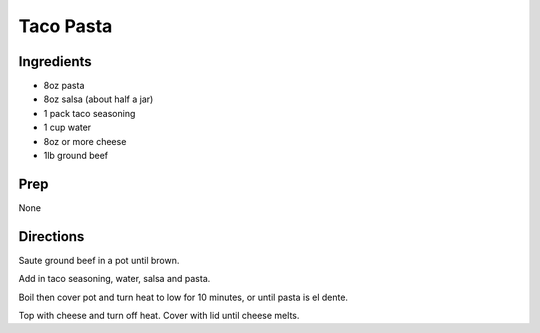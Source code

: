 Taco Pasta 
########################################################### 
 
Ingredients 
========================================================= 
 
- 8oz pasta
- 8oz salsa (about half a jar)
- 1 pack taco seasoning
- 1 cup water
- 8oz or more cheese
- 1lb ground beef 
 
Prep 
========================================================= 

None 
 
 
Directions 
========================================================= 
 
Saute ground beef in a pot until brown. 

Add in taco seasoning, water, salsa and pasta.

Boil then cover pot and turn heat to low for 10 minutes, or until pasta is el dente. 

Top with cheese and turn off heat. Cover with lid until cheese melts. 
